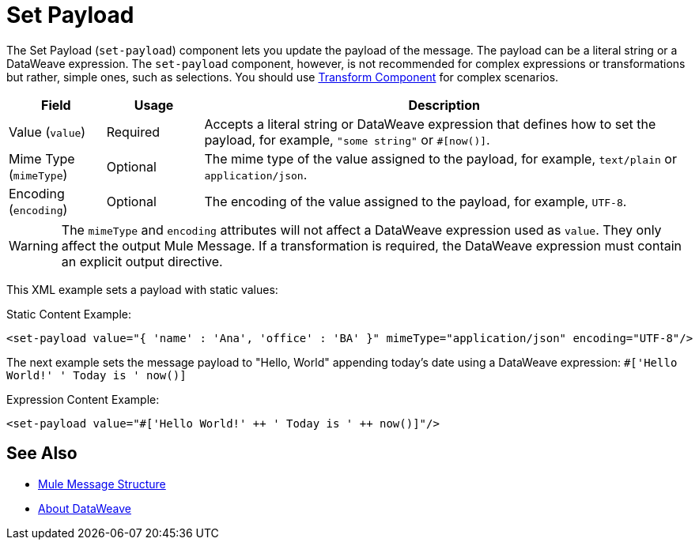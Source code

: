 = Set Payload
:keywords: anypoint studio, mule, set payload, payload

The Set Payload (`set-payload`) component lets you update the payload of the message.
The payload can be a literal string or a DataWeave expression. The `set-payload`
component, however, is not recommended for complex expressions or transformations
but rather, simple ones, such as selections. You should use link:transform-component-about[Transform Component]
for complex scenarios.

[%header,cols="1,1,5"]
|===
| Field | Usage | Description

| Value (`value`)
| Required
| Accepts a literal string or DataWeave expression that defines how to set the payload, for example, ``"some string"`` or `#[now()]`.

| Mime Type (`mimeType`)
| Optional
| The mime type of the value assigned to the payload, for example, `text/plain` or `application/json`.

|Encoding (`encoding`)
| Optional
| The encoding of the value assigned to the payload, for example, `UTF-8`.

|===

[WARNING]
--
The `mimeType` and `encoding` attributes will not affect a DataWeave expression
used as `value`. They only affect the output Mule Message. If a transformation
 is required, the DataWeave expression must contain an explicit output directive.
--

This XML example sets a payload with static values:

.Static Content Example:
[source,xml,linenums]
----
<set-payload value="{ 'name' : 'Ana', 'office' : 'BA' }" mimeType="application/json" encoding="UTF-8"/>
----

The next example sets the message payload to "Hello, World" appending today's date using a DataWeave expression:
`#['Hello World!' ++ ' Today is ' ++ now()]`

.Expression Content Example:
[source,xml,linenums]
----
<set-payload value="#['Hello World!' ++ ' Today is ' ++ now()]"/>
----

== See Also

* link:about-mule-message[Mule Message Structure]
* link:dataweave[About DataWeave]
